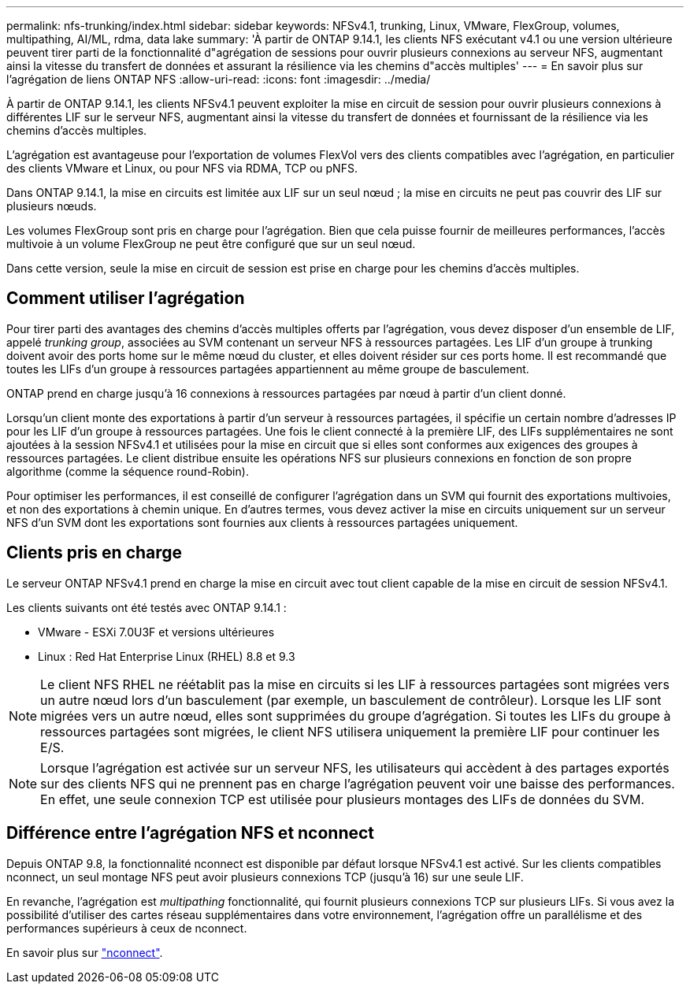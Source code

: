 ---
permalink: nfs-trunking/index.html 
sidebar: sidebar 
keywords: NFSv4.1, trunking, Linux, VMware, FlexGroup, volumes, multipathing, AI/ML, rdma, data lake 
summary: 'À partir de ONTAP 9.14.1, les clients NFS exécutant v4.1 ou une version ultérieure peuvent tirer parti de la fonctionnalité d"agrégation de sessions pour ouvrir plusieurs connexions au serveur NFS, augmentant ainsi la vitesse du transfert de données et assurant la résilience via les chemins d"accès multiples' 
---
= En savoir plus sur l'agrégation de liens ONTAP NFS
:allow-uri-read: 
:icons: font
:imagesdir: ../media/


[role="lead"]
À partir de ONTAP 9.14.1, les clients NFSv4.1 peuvent exploiter la mise en circuit de session pour ouvrir plusieurs connexions à différentes LIF sur le serveur NFS, augmentant ainsi la vitesse du transfert de données et fournissant de la résilience via les chemins d'accès multiples.

L'agrégation est avantageuse pour l'exportation de volumes FlexVol vers des clients compatibles avec l'agrégation, en particulier des clients VMware et Linux, ou pour NFS via RDMA, TCP ou pNFS.

Dans ONTAP 9.14.1, la mise en circuits est limitée aux LIF sur un seul nœud ; la mise en circuits ne peut pas couvrir des LIF sur plusieurs nœuds.

Les volumes FlexGroup sont pris en charge pour l'agrégation. Bien que cela puisse fournir de meilleures performances, l'accès multivoie à un volume FlexGroup ne peut être configuré que sur un seul nœud.

Dans cette version, seule la mise en circuit de session est prise en charge pour les chemins d'accès multiples.



== Comment utiliser l'agrégation

Pour tirer parti des avantages des chemins d'accès multiples offerts par l'agrégation, vous devez disposer d'un ensemble de LIF, appelé _trunking group_, associées au SVM contenant un serveur NFS à ressources partagées. Les LIF d'un groupe à trunking doivent avoir des ports home sur le même nœud du cluster, et elles doivent résider sur ces ports home. Il est recommandé que toutes les LIFs d'un groupe à ressources partagées appartiennent au même groupe de basculement.

ONTAP prend en charge jusqu'à 16 connexions à ressources partagées par nœud à partir d'un client donné.

Lorsqu'un client monte des exportations à partir d'un serveur à ressources partagées, il spécifie un certain nombre d'adresses IP pour les LIF d'un groupe à ressources partagées. Une fois le client connecté à la première LIF, des LIFs supplémentaires ne sont ajoutées à la session NFSv4.1 et utilisées pour la mise en circuit que si elles sont conformes aux exigences des groupes à ressources partagées. Le client distribue ensuite les opérations NFS sur plusieurs connexions en fonction de son propre algorithme (comme la séquence round-Robin).

Pour optimiser les performances, il est conseillé de configurer l'agrégation dans un SVM qui fournit des exportations multivoies, et non des exportations à chemin unique. En d'autres termes, vous devez activer la mise en circuits uniquement sur un serveur NFS d'un SVM dont les exportations sont fournies aux clients à ressources partagées uniquement.



== Clients pris en charge

Le serveur ONTAP NFSv4.1 prend en charge la mise en circuit avec tout client capable de la mise en circuit de session NFSv4.1.

Les clients suivants ont été testés avec ONTAP 9.14.1 :

* VMware - ESXi 7.0U3F et versions ultérieures
* Linux : Red Hat Enterprise Linux (RHEL) 8.8 et 9.3



NOTE: Le client NFS RHEL ne réétablit pas la mise en circuits si les LIF à ressources partagées sont migrées vers un autre nœud lors d'un basculement (par exemple, un basculement de contrôleur). Lorsque les LIF sont migrées vers un autre nœud, elles sont supprimées du groupe d'agrégation. Si toutes les LIFs du groupe à ressources partagées sont migrées, le client NFS utilisera uniquement la première LIF pour continuer les E/S.


NOTE: Lorsque l'agrégation est activée sur un serveur NFS, les utilisateurs qui accèdent à des partages exportés sur des clients NFS qui ne prennent pas en charge l'agrégation peuvent voir une baisse des performances. En effet, une seule connexion TCP est utilisée pour plusieurs montages des LIFs de données du SVM.



== Différence entre l'agrégation NFS et nconnect

Depuis ONTAP 9.8, la fonctionnalité nconnect est disponible par défaut lorsque NFSv4.1 est activé. Sur les clients compatibles nconnect, un seul montage NFS peut avoir plusieurs connexions TCP (jusqu'à 16) sur une seule LIF.

En revanche, l'agrégation est _multipathing_ fonctionnalité, qui fournit plusieurs connexions TCP sur plusieurs LIFs. Si vous avez la possibilité d'utiliser des cartes réseau supplémentaires dans votre environnement, l'agrégation offre un parallélisme et des performances supérieurs à ceux de nconnect.

En savoir plus sur link:../nfs-admin/ontap-support-nfsv41-concept.html["nconnect"].
